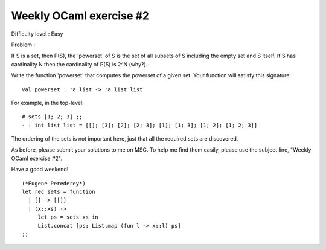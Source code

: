 ==========================
 Weekly OCaml exercise #2
==========================

Difficulty level : Easy

Problem :

If S is a set, then P(S), the 'powerset' of S is the set of all
subsets of S including the empty set and S itself. If S has
cardinality N then the cardinality of P(S) is 2^N (why?).

Write the function 'powerset' that computes the powerset of a given
set. Your function will satisfy this signature:
::

  val powerset : 'a list -> 'a list list 

For example, in the top-level:
::

  # sets [1; 2; 3] ;;
  - : int list list = [[]; [3]; [2]; [2; 3]; [1]; [1; 3]; [1; 2]; [1; 2; 3]]

The ordering of the sets is not important here, just that all the
required sets are discovered.

As before, please submit your solutions to me on MSG. To help me find
them easily, please use the subject line, "Weekly OCaml exercise #2".

Have a good weekend!

::

  (*Eugene Perederey*)
  let rec sets = function
    | [] -> [[]]
    | (x::xs) -> 
       let ps = sets xs in
       List.concat [ps; List.map (fun l -> x::l) ps]  
  ;;  
